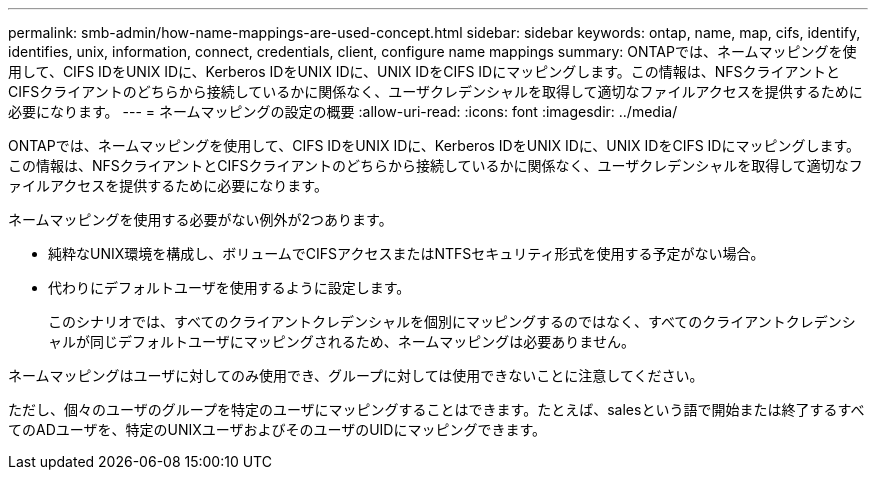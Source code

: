 ---
permalink: smb-admin/how-name-mappings-are-used-concept.html 
sidebar: sidebar 
keywords: ontap, name, map, cifs, identify, identifies, unix, information, connect, credentials, client, configure name mappings 
summary: ONTAPでは、ネームマッピングを使用して、CIFS IDをUNIX IDに、Kerberos IDをUNIX IDに、UNIX IDをCIFS IDにマッピングします。この情報は、NFSクライアントとCIFSクライアントのどちらから接続しているかに関係なく、ユーザクレデンシャルを取得して適切なファイルアクセスを提供するために必要になります。 
---
= ネームマッピングの設定の概要
:allow-uri-read: 
:icons: font
:imagesdir: ../media/


[role="lead"]
ONTAPでは、ネームマッピングを使用して、CIFS IDをUNIX IDに、Kerberos IDをUNIX IDに、UNIX IDをCIFS IDにマッピングします。この情報は、NFSクライアントとCIFSクライアントのどちらから接続しているかに関係なく、ユーザクレデンシャルを取得して適切なファイルアクセスを提供するために必要になります。

ネームマッピングを使用する必要がない例外が2つあります。

* 純粋なUNIX環境を構成し、ボリュームでCIFSアクセスまたはNTFSセキュリティ形式を使用する予定がない場合。
* 代わりにデフォルトユーザを使用するように設定します。
+
このシナリオでは、すべてのクライアントクレデンシャルを個別にマッピングするのではなく、すべてのクライアントクレデンシャルが同じデフォルトユーザにマッピングされるため、ネームマッピングは必要ありません。



ネームマッピングはユーザに対してのみ使用でき、グループに対しては使用できないことに注意してください。

ただし、個々のユーザのグループを特定のユーザにマッピングすることはできます。たとえば、salesという語で開始または終了するすべてのADユーザを、特定のUNIXユーザおよびそのユーザのUIDにマッピングできます。
